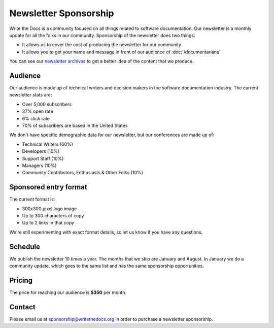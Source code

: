 Newsletter Sponsorship
======================

Write the Docs is a community focused on all things related to software documentation.
Our newsletter is a monthly update for all the folks in our community.
Sponsorship of the newsletter does two things:

* It allows us to cover the cost of producing the newsletter for our community
* It allows you to get your name and message in front of our audience of :doc:`/documentarians`

You can see our `newsletter archives </blog/archive/tag/newsletter/>`__ to get a better idea of the content that we produce.

Audience
--------

Our audience is made up of technical writers and decision makers in the software documentation industry.
The current newsletter stats are:

* Over 5,000 subscribers
* 37% open rate
* 6% click rate
* 70% of subscribers are based in the United States

We don't have specific demographic data for our newsletter,
but our conferences are made up of:

- Technical Writers (60%)
- Developers (10%)
- Support Staff (10%)
- Managers (10%)
- Community Contributors, Enthusiasts & Other Folks (10%)


Sponsored entry format
----------------------

The current format is:

* 300x300 pixel logo image
* Up to 300 characters of copy
* Up to 2 links in that copy

We're still experimenting with exact format details,
so let us know if you have any questions.

Schedule
--------

We publish the newsletter 10 times a year.
The months that we skip are January and August.
In January we do a community update,
which goes to the same list and has the same sponsorship opportunities.

Pricing
-------

The price for reaching our audience is **$350** per month.

Contact
-------

Please email us at sponsorship@writethedocs.org in order to purchase a newsletter sponsorship.
